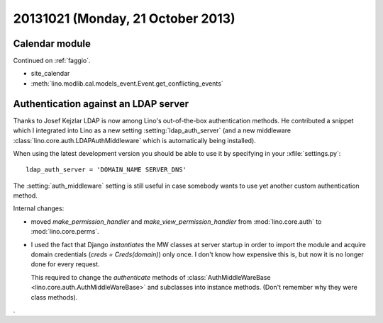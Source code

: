 ==================================
20131021 (Monday, 21 October 2013)
==================================

Calendar module
---------------

Continued on :ref:`faggio`.

- site_calendar
- :meth:`lino.modlib.cal.models_event.Event.get_conflicting_events`


Authentication against an LDAP server
---------------------------------------

Thanks to Josef Kejzlar LDAP is now among Lino's out-of-the-box authentication methods. 
He contributed a snippet which I integrated into Lino
as a new setting :setting:`ldap_auth_server`
(and a new middleware :class:`lino.core.auth.LDAPAuthMiddleware`
which is automatically being installed).

When using the latest development version you should be able to use it 
by specifying in your :xfile:`settings.py`::

    ldap_auth_server = 'DOMAIN_NAME SERVER_DNS'

The :setting:`auth_middleware` setting is still useful in case somebody
wants to use yet another custom authentication method. 

Internal changes: 

- moved `make_permission_handler` 
  and `make_view_permission_handler` from 
  :mod:`lino.core.auth`
  to :mod:`lino.core.perms`.

- I used the fact that Django *instantiates* the MW classes at server 
  startup in order to import the module and acquire domain credentials 
  (`creds = Creds(domain)`) only once. I don't know how expensive this 
  is, but now it is no longer done for every request. 
  

  This required to change the `authenticate` methods 
  of :class:`AuthMiddleWareBase <lino.core.auth.AuthMiddleWareBase>`
  and subclasses into instance 
  methods. (Don't remember why they were class methods).
  

.

